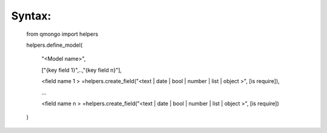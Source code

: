 Syntax:
-------

    from qmongo import helpers

    helpers.define_model(

        "<Model name>",

        ["{key field 1}",..,"{key field n}"],

        <field name 1 > =helpers.create_field("<text | date | bool | number | list | object >", [is require]),

        ...

        <field name n > =helpers.create_field("<text | date | bool | number | list | object >", [is require])



    )


